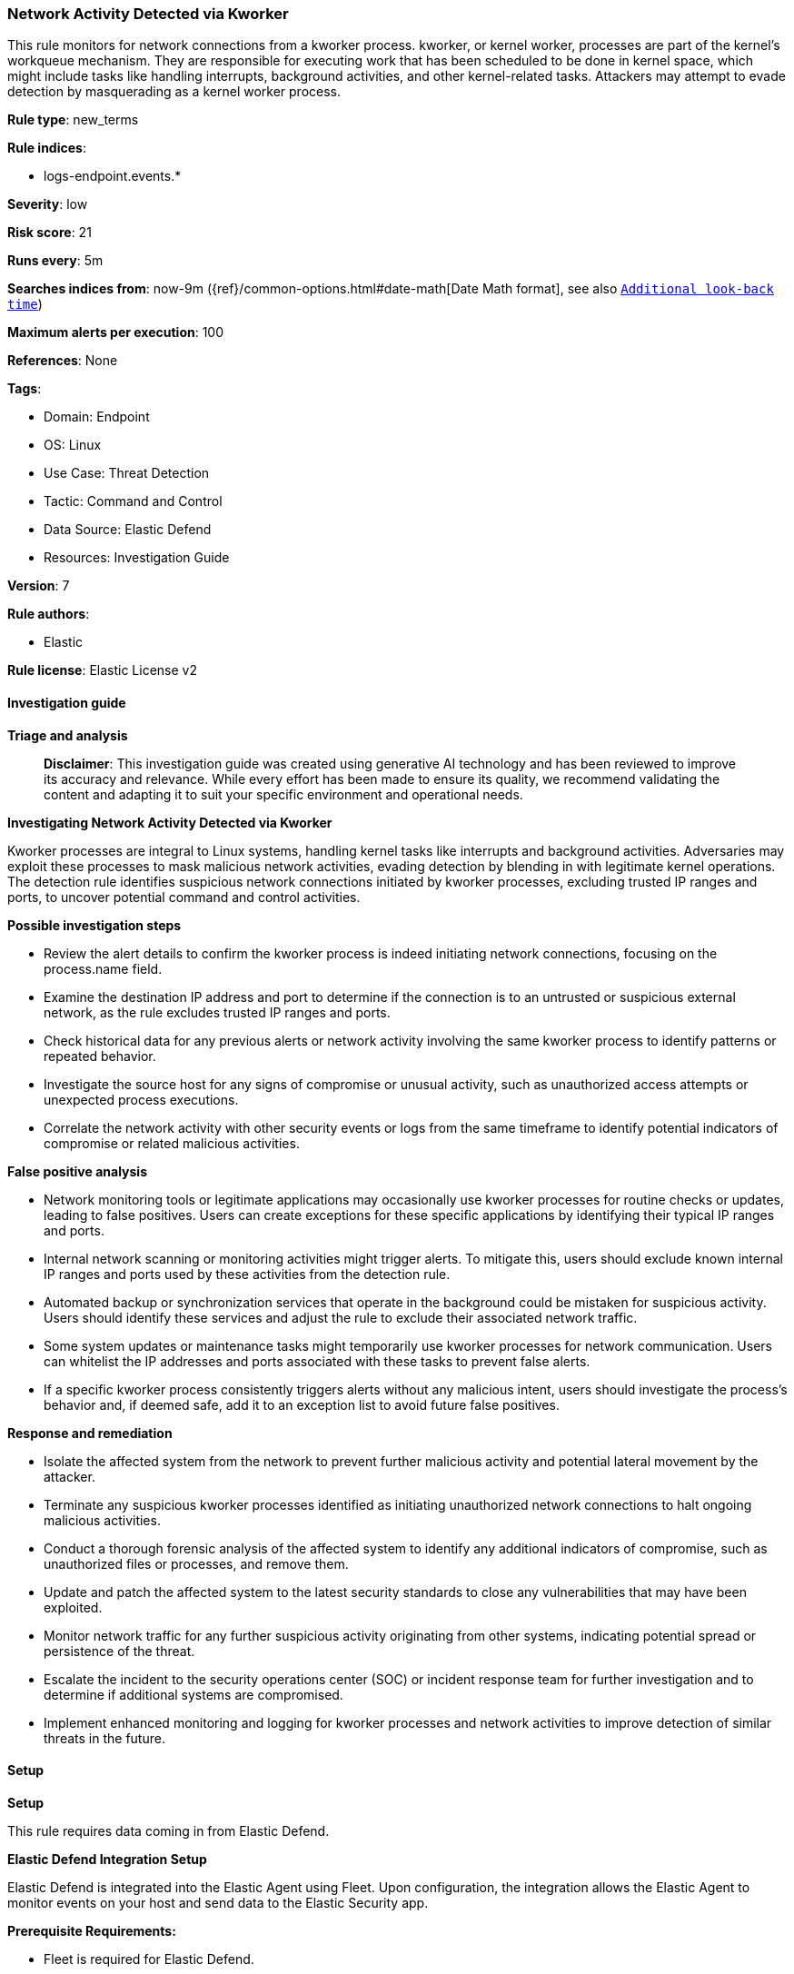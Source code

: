 [[prebuilt-rule-8-14-21-network-activity-detected-via-kworker]]
=== Network Activity Detected via Kworker

This rule monitors for network connections from a kworker process. kworker, or kernel worker, processes are part of the kernel's workqueue mechanism. They are responsible for executing work that has been scheduled to be done in kernel space, which might include tasks like handling interrupts, background activities, and other kernel-related tasks. Attackers may attempt to evade detection by masquerading as a kernel worker process.

*Rule type*: new_terms

*Rule indices*: 

* logs-endpoint.events.*

*Severity*: low

*Risk score*: 21

*Runs every*: 5m

*Searches indices from*: now-9m ({ref}/common-options.html#date-math[Date Math format], see also <<rule-schedule, `Additional look-back time`>>)

*Maximum alerts per execution*: 100

*References*: None

*Tags*: 

* Domain: Endpoint
* OS: Linux
* Use Case: Threat Detection
* Tactic: Command and Control
* Data Source: Elastic Defend
* Resources: Investigation Guide

*Version*: 7

*Rule authors*: 

* Elastic

*Rule license*: Elastic License v2


==== Investigation guide



*Triage and analysis*


> **Disclaimer**:
> This investigation guide was created using generative AI technology and has been reviewed to improve its accuracy and relevance. While every effort has been made to ensure its quality, we recommend validating the content and adapting it to suit your specific environment and operational needs.


*Investigating Network Activity Detected via Kworker*


Kworker processes are integral to Linux systems, handling kernel tasks like interrupts and background activities. Adversaries may exploit these processes to mask malicious network activities, evading detection by blending in with legitimate kernel operations. The detection rule identifies suspicious network connections initiated by kworker processes, excluding trusted IP ranges and ports, to uncover potential command and control activities.


*Possible investigation steps*


- Review the alert details to confirm the kworker process is indeed initiating network connections, focusing on the process.name field.
- Examine the destination IP address and port to determine if the connection is to an untrusted or suspicious external network, as the rule excludes trusted IP ranges and ports.
- Check historical data for any previous alerts or network activity involving the same kworker process to identify patterns or repeated behavior.
- Investigate the source host for any signs of compromise or unusual activity, such as unauthorized access attempts or unexpected process executions.
- Correlate the network activity with other security events or logs from the same timeframe to identify potential indicators of compromise or related malicious activities.


*False positive analysis*


- Network monitoring tools or legitimate applications may occasionally use kworker processes for routine checks or updates, leading to false positives. Users can create exceptions for these specific applications by identifying their typical IP ranges and ports.
- Internal network scanning or monitoring activities might trigger alerts. To mitigate this, users should exclude known internal IP ranges and ports used by these activities from the detection rule.
- Automated backup or synchronization services that operate in the background could be mistaken for suspicious activity. Users should identify these services and adjust the rule to exclude their associated network traffic.
- Some system updates or maintenance tasks might temporarily use kworker processes for network communication. Users can whitelist the IP addresses and ports associated with these tasks to prevent false alerts.
- If a specific kworker process consistently triggers alerts without any malicious intent, users should investigate the process's behavior and, if deemed safe, add it to an exception list to avoid future false positives.


*Response and remediation*


- Isolate the affected system from the network to prevent further malicious activity and potential lateral movement by the attacker.
- Terminate any suspicious kworker processes identified as initiating unauthorized network connections to halt ongoing malicious activities.
- Conduct a thorough forensic analysis of the affected system to identify any additional indicators of compromise, such as unauthorized files or processes, and remove them.
- Update and patch the affected system to the latest security standards to close any vulnerabilities that may have been exploited.
- Monitor network traffic for any further suspicious activity originating from other systems, indicating potential spread or persistence of the threat.
- Escalate the incident to the security operations center (SOC) or incident response team for further investigation and to determine if additional systems are compromised.
- Implement enhanced monitoring and logging for kworker processes and network activities to improve detection of similar threats in the future.

==== Setup



*Setup*


This rule requires data coming in from Elastic Defend.


*Elastic Defend Integration Setup*

Elastic Defend is integrated into the Elastic Agent using Fleet. Upon configuration, the integration allows
the Elastic Agent to monitor events on your host and send data to the Elastic Security app.


*Prerequisite Requirements:*

- Fleet is required for Elastic Defend.
- To configure Fleet Server refer to the https://www.elastic.co/guide/en/fleet/current/fleet-server.html[documentation].


*The following steps should be executed in order to add the Elastic Defend integration on a Linux System:*

- Go to the Kibana home page and click "Add integrations".
- In the query bar, search for "Elastic Defend" and select the integration to see more details about it.
- Click "Add Elastic Defend".
- Configure the integration name and optionally add a description.
- Select the type of environment you want to protect, either "Traditional Endpoints" or "Cloud Workloads".
- Select a configuration preset. Each preset comes with different default settings for Elastic Agent, you can further customize these later by configuring the Elastic Defend integration policy. https://www.elastic.co/guide/en/security/current/configure-endpoint-integration-policy.html[Helper guide].
- We suggest to select "Complete EDR (Endpoint Detection and Response)" as a configuration setting, that provides "All events; all preventions"
- Enter a name for the agent policy in "New agent policy name". If other agent policies already exist, you can click the "Existing hosts" tab and select an existing policy instead.
For more details on Elastic Agent configuration settings, refer to the https://www.elastic.co/guide/en/fleet/8.10/agent-policy.html[helper guide].
- Click "Save and Continue".
- To complete the integration, select "Add Elastic Agent to your hosts" and continue to the next section to install the Elastic Agent on your hosts.
For more details on Elastic Defend refer to the https://www.elastic.co/guide/en/security/current/install-endpoint.html[helper guide].


==== Rule query


[source, js]
----------------------------------
host.os.type:linux and event.category:network and event.action:(connection_attempted or connection_accepted) and
process.name:kworker* and not destination.ip:(
  10.0.0.0/8 or
  127.0.0.0/8 or
  169.254.0.0/16 or
  172.16.0.0/12 or
  192.168.0.0/16 or
  224.0.0.0/4 or
  "::1" or
  "FE80::/10" or
  "FF00::/8" or
  "0.0.0.0"
) and not destination.port:("2049" or "111" or "892" or "597")

----------------------------------

*Framework*: MITRE ATT&CK^TM^

* Tactic:
** Name: Command and Control
** ID: TA0011
** Reference URL: https://attack.mitre.org/tactics/TA0011/
* Tactic:
** Name: Defense Evasion
** ID: TA0005
** Reference URL: https://attack.mitre.org/tactics/TA0005/
* Technique:
** Name: Rootkit
** ID: T1014
** Reference URL: https://attack.mitre.org/techniques/T1014/
* Technique:
** Name: Masquerading
** ID: T1036
** Reference URL: https://attack.mitre.org/techniques/T1036/
* Tactic:
** Name: Exfiltration
** ID: TA0010
** Reference URL: https://attack.mitre.org/tactics/TA0010/
* Technique:
** Name: Exfiltration Over C2 Channel
** ID: T1041
** Reference URL: https://attack.mitre.org/techniques/T1041/
